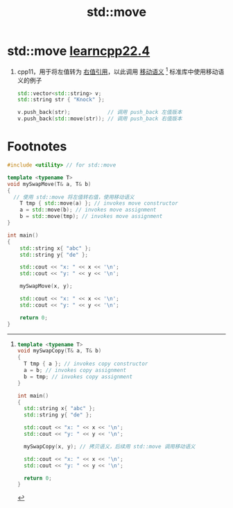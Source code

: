:PROPERTIES:
:ID:       d4285c38-cefe-4bb5-8ebf-0625bd976fa1
:END:
#+title: std::move
#+filetags: cpp

* std::move [[https://www.learncpp.com/cpp-tutorial/stdmove/][learncpp22.4]]
1. cpp11，用于将左值转为 [[id:78a7c695-510d-4b03-a1e1-055d32a034cf][右值引用]]，以此调用 [[id:0512d335-6d3f-4ebc-9021-88424c326876][移动语义]] [fn:1]
   标准库中使用移动语义的例子
   #+begin_src cpp :results output :namespaces std :includes <iostream>
   std::vector<std::string> v;
   std::string str { "Knock" };

   v.push_back(str);            // 调用 push_back 左值版本
   v.push_back(std::move(str)); // 调用 push_back 右值版本
   #+end_src

* Footnotes

[fn:1]
#+name: 拷贝语义
#+begin_src cpp :results output :namespaces std :includes <iostream> <string>
template <typename T>
void mySwapCopy(T& a, T& b)
{
  T tmp { a }; // invokes copy constructor
  a = b; // invokes copy assignment
  b = tmp; // invokes copy assignment
}

int main()
{
  std::string x{ "abc" };
  std::string y{ "de" };

  std::cout << "x: " << x << '\n';
  std::cout << "y: " << y << '\n';

  mySwapCopy(x, y); // 拷贝语义，后续用 std::move 调用移动语义

  std::cout << "x: " << x << '\n';
  std::cout << "y: " << y << '\n';

  return 0;
}
#+end_src

#+name: 移动语义
#+begin_src cpp :results output :namespaces std :includes <iostream> <string>
#include <utility> // for std::move

template <typename T>
void mySwapMove(T& a, T& b)
{
  // 使用 std::move 将左值转右值，使用移动语义
	T tmp { std::move(a) }; // invokes move constructor
	a = std::move(b); // invokes move assignment
	b = std::move(tmp); // invokes move assignment
}

int main()
{
	std::string x{ "abc" };
	std::string y{ "de" };

	std::cout << "x: " << x << '\n';
	std::cout << "y: " << y << '\n';

	mySwapMove(x, y);

	std::cout << "x: " << x << '\n';
	std::cout << "y: " << y << '\n';

	return 0;
}
#+end_src
